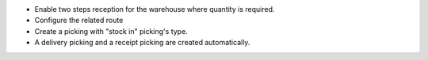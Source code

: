 * Enable two steps reception for the warehouse where quantity is required.
* Configure the related route
* Create a picking with "stock in" picking's type.
* A delivery picking and a receipt picking are created automatically.
